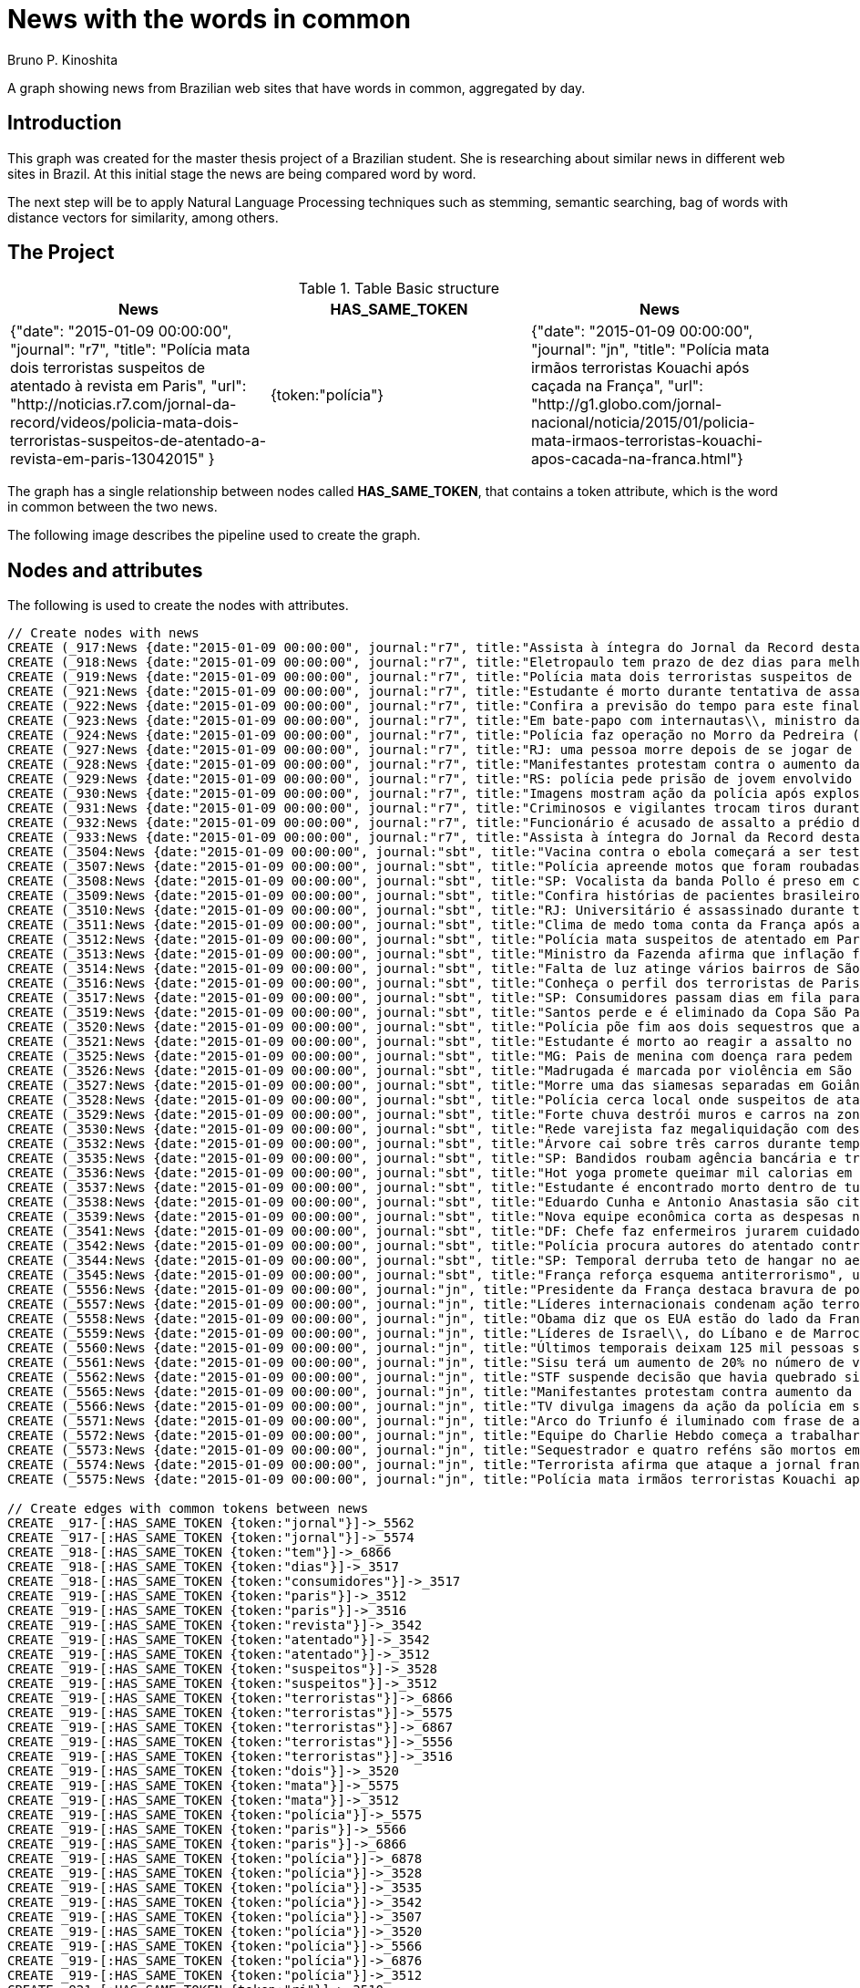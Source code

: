 = News with the words in common
:neo4j-version: 2.3.2
:author: Bruno P. Kinoshita
:twitter: @kinow
:domain: investigative-journalism
:use-case: investigative-journalism
:tag: 

A graph showing news from Brazilian web sites that have words in common, aggregated by day.

:toc:

== Introduction

This graph was created for the master thesis project of a Brazilian student. She is researching about
similar news in different web sites in Brazil. At this initial stage the news are being compared word by
word.

The next step will be to apply Natural Language Processing techniques such as stemming, semantic searching, bag of words with distance vectors for similarity, among others.

== The Project

.Table Basic structure
|===
|News |HAS_SAME_TOKEN |News 

|{"date": "2015-01-09 00:00:00", "journal": "r7", "title": "Polícia mata dois terroristas suspeitos de atentado à revista em Paris", "url": "http://noticias.r7.com/jornal-da-record/videos/policia-mata-dois-terroristas-suspeitos-de-atentado-a-revista-em-paris-13042015" }
|{token:"polícia"}
|{"date": "2015-01-09 00:00:00", "journal": "jn", "title": "Polícia mata irmãos terroristas Kouachi após caçada na França", "url": "http://g1.globo.com/jornal-nacional/noticia/2015/01/policia-mata-irmaos-terroristas-kouachi-apos-cacada-na-franca.html"}
|===

The graph has a single relationship between nodes called *HAS_SAME_TOKEN*, that contains a token attribute, which is the word in common between the two news.

The following image describes the pipeline used to create the graph.

== Nodes and attributes

The following is used to create the nodes with attributes.

//hide
//setup
[source,cypher]
----
// Create nodes with news
CREATE (_917:News {date:"2015-01-09 00:00:00", journal:"r7", title:"Assista à íntegra do Jornal da Record desta sexta-feira (9)", url:"http://noticias.r7.com/jornal-da-record/videos/assista-a-integra-do-jornal-da-record-desta-sexta-feira-9-09012015"})
CREATE (_918:News {date:"2015-01-09 00:00:00", journal:"r7", title:"Eletropaulo tem prazo de dez dias para melhorar atendimento aos consumidores", url:"http://noticias.r7.com/jornal-da-record/videos/eletropaulo-tem-prazo-de-dez-dias-para-melhorar-atendimento-aos-consumidores-09012015"})
CREATE (_919:News {date:"2015-01-09 00:00:00", journal:"r7", title:"Polícia mata dois terroristas suspeitos de atentado à revista em Paris", url:"http://noticias.r7.com/jornal-da-record/videos/policia-mata-dois-terroristas-suspeitos-de-atentado-a-revista-em-paris-13042015"})
CREATE (_921:News {date:"2015-01-09 00:00:00", journal:"r7", title:"Estudante é morto durante tentativa de assalto na saída da universidade no RJ", url:"http://noticias.r7.com/jornal-da-record/videos/estudante-e-morto-durante-tentativa-de-assalto-na-saida-da-universidade-no-rj-09012015"})
CREATE (_922:News {date:"2015-01-09 00:00:00", journal:"r7", title:"Confira a previsão do tempo para este final de semana em todo o País", url:"http://noticias.r7.com/jornal-da-record/videos/confira-a-previsao-do-tempo-para-este-final-de-semana-em-todo-o-pais-09012015"})
CREATE (_923:News {date:"2015-01-09 00:00:00", journal:"r7", title:"Em bate-papo com internautas\\, ministro da Fazenda fala sobre a inflação em 2015", url:"http://noticias.r7.com/jornal-da-record/videos/em-bate-papo-com-internautas-ministro-da-fazenda-fala-sobre-a-inflacao-em-2015-09012015"})
CREATE (_924:News {date:"2015-01-09 00:00:00", journal:"r7", title:"Polícia faz operação no Morro da Pedreira (RJ) em busca do traficante Playboy", url:"http://noticias.r7.com/jornal-da-record/videos/policia-faz-operacao-no-morro-da-pedreira-rj-em-busca-do-traficante-playboy-09012015"})
CREATE (_927:News {date:"2015-01-09 00:00:00", journal:"r7", title:"RJ: uma pessoa morre depois de se jogar de casarão em chamas", url:"http://noticias.r7.com/jornal-da-record/videos/rj-uma-pessoa-morre-depois-de-se-jogar-de-casarao-em-chamas-09012015"})
CREATE (_928:News {date:"2015-01-09 00:00:00", journal:"r7", title:"Manifestantes protestam contra o aumento da tarifa do transporte público em SP", url:"http://noticias.r7.com/jornal-da-record/videos/manifestantes-protestam-contra-o-aumento-da-tarifa-do-transporte-publico-em-sp-09012015"})
CREATE (_929:News {date:"2015-01-09 00:00:00", journal:"r7", title:"RS: polícia pede prisão de jovem envolvido em briga que terminou em morte", url:"http://noticias.r7.com/jornal-da-record/videos/rs-policia-pede-prisao-de-jovem-envolvido-em-briga-que-terminou-em-morte-09012015"})
CREATE (_930:News {date:"2015-01-09 00:00:00", journal:"r7", title:"Imagens mostram ação da polícia após explosão em agência bancária de SP", url:"http://noticias.r7.com/jornal-da-record/videos/imagens-mostram-acao-da-policia-apos-explosao-em-agencia-bancaria-de-sp-09012015"})
CREATE (_931:News {date:"2015-01-09 00:00:00", journal:"r7", title:"Criminosos e vigilantes trocam tiros durante tentativa de assalto em Belo Horizonte (MG)", url:"http://noticias.r7.com/jornal-da-record/videos/criminosos-e-vigilantes-trocam-tiros-durante-tentativa-de-assalto-em-belo-horizonte-mg-09012015"})
CREATE (_932:News {date:"2015-01-09 00:00:00", journal:"r7", title:"Funcionário é acusado de assalto a prédio de luxo em São Paulo", url:"http://noticias.r7.com/jornal-da-record/videos/funcionario-e-acusado-de-assalto-a-predio-de-luxo-em-sao-paulo-09012015"})
CREATE (_933:News {date:"2015-01-09 00:00:00", journal:"r7", title:"Assista à íntegra do Jornal da Record desta quinta-feira (8)", url:"http://noticias.r7.com/jornal-da-record/videos/assista-a-integra-do-jornal-da-record-desta-quinta-feira-8-09012015"})
CREATE (_3504:News {date:"2015-01-09 00:00:00", journal:"sbt", title:"Vacina contra o ebola começará a ser testada", url:"http://www.sbt.com.br/jornalismo/noticias/48316/Vacina-contra-o-ebola-comecara-a-ser-testada.html"})
CREATE (_3507:News {date:"2015-01-09 00:00:00", journal:"sbt", title:"Polícia apreende motos que foram roubadas de depósito no Rio", url:"http://www.sbt.com.br/jornalismo/noticias/48328/Policia-apreende-motos-que-foram-roubadas-de-deposito-no-Rio.html"})
CREATE (_3508:News {date:"2015-01-09 00:00:00", journal:"sbt", title:"SP: Vocalista da banda Pollo é preso em carro roubado", url:"http://www.sbt.com.br/jornalismo/noticias/48327/SP:-Vocalista-da-banda-Pollo-e-preso-em-carro-roubado.html"})
CREATE (_3509:News {date:"2015-01-09 00:00:00", journal:"sbt", title:"Confira histórias de pacientes brasileiros que venceram a sepse", url:"http://www.sbt.com.br/jornalismo/noticias/48331/Confira-historias-de-pacientes-brasileiros-que-venceram-a-sepse.html"})
CREATE (_3510:News {date:"2015-01-09 00:00:00", journal:"sbt", title:"RJ: Universitário é assassinado durante tentativa de assalto", url:"http://www.sbt.com.br/jornalismo/noticias/48326/RJ:-Universitario-e-assassinado-durante-tentativa-de-assalto.html"})
CREATE (_3511:News {date:"2015-01-09 00:00:00", journal:"sbt", title:"Clima de medo toma conta da França após ataques", url:"http://www.sbt.com.br/jornalismo/noticias/48325/Clima-de-medo-toma-conta-da-Franca-apos-ataques.html"})
CREATE (_3512:News {date:"2015-01-09 00:00:00", journal:"sbt", title:"Polícia mata suspeitos de atentado em Paris", url:"http://www.sbt.com.br/jornalismo/noticias/48324/Policia-mata-suspeitos-de-atentado-em-Paris.html"})
CREATE (_3513:News {date:"2015-01-09 00:00:00", journal:"sbt", title:"Ministro da Fazenda afirma que inflação ficou dentro do combinado", url:"http://www.sbt.com.br/jornalismo/noticias/48323/Ministro-da-Fazenda-afirma-que-inflacao-ficou-dentro-do-combinado.html"})
CREATE (_3514:News {date:"2015-01-09 00:00:00", journal:"sbt", title:"Falta de luz atinge vários bairros de São Paulo", url:"http://www.sbt.com.br/jornalismo/noticias/48322/Falta-de-luz-atinge-varios-bairros-de-Sao-Paulo.html"})
CREATE (_3516:News {date:"2015-01-09 00:00:00", journal:"sbt", title:"Conheça o perfil dos terroristas de Paris", url:"http://www.sbt.com.br/jornalismo/noticias/48320/Conheca-o-perfil-dos-terroristas-de-Paris.html"})
CREATE (_3517:News {date:"2015-01-09 00:00:00", journal:"sbt", title:"SP: Consumidores passam dias em fila para aproveitar liquidação", url:"http://www.sbt.com.br/jornalismo/noticias/48319/SP:-Consumidores-passam-dias-em-fila-para-aproveitar-liquidacao.html"})
CREATE (_3519:News {date:"2015-01-09 00:00:00", journal:"sbt", title:"Santos perde e é eliminado da Copa São Paulo de Futebol Júnior", url:"http://www.sbt.com.br/jornalismo/noticias/48317/Santos-perde-e-e-eliminado-da-Copa-Sao-Paulo-de-Futebol-Junior.html"})
CREATE (_3520:News {date:"2015-01-09 00:00:00", journal:"sbt", title:"Polícia põe fim aos dois sequestros que aconteciam na França", url:"http://www.sbt.com.br/jornalismo/noticias/48315/Policia-poe-fim-aos-dois-sequestros-que-aconteciam-na-Franca.html"})
CREATE (_3521:News {date:"2015-01-09 00:00:00", journal:"sbt", title:"Estudante é morto ao reagir a assalto no Rio de Janeiro", url:"http://www.sbt.com.br/jornalismo/noticias/48314/Estudante-e-morto-ao-reagir-a-assalto-no-Rio-de-Janeiro.html"})
CREATE (_3525:News {date:"2015-01-09 00:00:00", journal:"sbt", title:"MG: Pais de menina com doença rara pedem ajuda para operá-la", url:"http://www.sbt.com.br/jornalismo/noticias/48310/MG:-Pais-de-menina-com-doenca-rara-pedem-ajuda-para-opera-la.html"})
CREATE (_3526:News {date:"2015-01-09 00:00:00", journal:"sbt", title:"Madrugada é marcada por violência em São Paulo", url:"http://www.sbt.com.br/jornalismo/noticias/48309/Madrugada-e-marcada-por-violencia-em-Sao-Paulo.html"})
CREATE (_3527:News {date:"2015-01-09 00:00:00", journal:"sbt", title:"Morre uma das siamesas separadas em Goiânia", url:"http://www.sbt.com.br/jornalismo/noticias/48308/Morre-uma-das-siamesas-separadas-em-Goiania.html"})
CREATE (_3528:News {date:"2015-01-09 00:00:00", journal:"sbt", title:"Polícia cerca local onde suspeitos de ataque fazem reféns", url:"http://www.sbt.com.br/jornalismo/noticias/48307/Policia-cerca-local-onde-suspeitos-de-ataque-fazem-refens.html"})
CREATE (_3529:News {date:"2015-01-09 00:00:00", journal:"sbt", title:"Forte chuva destrói muros e carros na zona leste de São Paulo", url:"http://www.sbt.com.br/jornalismo/noticias/48306/Forte-chuva-destroi-muros-e-carros-na-zona-leste-de-Sao-Paulo.html"})
CREATE (_3530:News {date:"2015-01-09 00:00:00", journal:"sbt", title:"Rede varejista faz megaliquidação com descontos de até 70%", url:"http://www.sbt.com.br/jornalismo/noticias/48305/Rede-varejista-faz-megaliquidacao-com-descontos-de-ate-70.html"})
CREATE (_3532:News {date:"2015-01-09 00:00:00", journal:"sbt", title:"Árvore cai sobre três carros durante temporal em São Paulo", url:"http://www.sbt.com.br/jornalismo/noticias/48303/Arvore-cai-sobre-tres-carros-durante-temporal-em-Sao-Paulo.html"})
CREATE (_3535:News {date:"2015-01-09 00:00:00", journal:"sbt", title:"SP: Bandidos roubam agência bancária e trocam tiros com a polícia", url:"http://www.sbt.com.br/jornalismo/noticias/48300/SP:-Bandidos-roubam-agencia-bancaria-e-trocam-tiros-com-a-policia.html"})
CREATE (_3536:News {date:"2015-01-09 00:00:00", journal:"sbt", title:"Hot yoga promete queimar mil calorias em 90 minutos", url:"http://www.sbt.com.br/jornalismo/noticias/48299/Hot-yoga-promete-queimar-mil-calorias-em-90-minutos.html"})
CREATE (_3537:News {date:"2015-01-09 00:00:00", journal:"sbt", title:"Estudante é encontrado morto dentro de tubulação em Praia Grande", url:"http://www.sbt.com.br/jornalismo/noticias/48298/Estudante-e-encontrado-morto-dentro-de-tubulacao-em-Praia-Grande.html"})
CREATE (_3538:News {date:"2015-01-09 00:00:00", journal:"sbt", title:"Eduardo Cunha e Antonio Anastasia são citados na Lava Jato", url:"http://www.sbt.com.br/jornalismo/noticias/48297/Eduardo-Cunha-e-Antonio-Anastasia-sao-citados-na-Lava-Jato.html"})
CREATE (_3539:News {date:"2015-01-09 00:00:00", journal:"sbt", title:"Nova equipe econômica corta as despesas não obrigatórias", url:"http://www.sbt.com.br/jornalismo/noticias/48296/Nova-equipe-economica-corta-as-despesas-nao-obrigatorias.html"})
CREATE (_3541:News {date:"2015-01-09 00:00:00", journal:"sbt", title:"DF: Chefe faz enfermeiros jurarem cuidado com material hospitalar", url:"http://www.sbt.com.br/jornalismo/noticias/48294/DF:-Chefe-faz-enfermeiros-jurarem-cuidado-com-material-hospitalar.html"})
CREATE (_3542:News {date:"2015-01-09 00:00:00", journal:"sbt", title:"Polícia procura autores do atentado contra revista Charlie Hebdo", url:"http://www.sbt.com.br/jornalismo/noticias/48293/Policia-procura-autores-do-atentado-contra-revista-Charlie-Hebdo.html"})
CREATE (_3544:News {date:"2015-01-09 00:00:00", journal:"sbt", title:"SP: Temporal derruba teto de hangar no aeroporto de Congonhas", url:"http://www.sbt.com.br/jornalismo/noticias/48291/SP:-Temporal-derruba-teto-de-hangar-no-aeroporto-de-Congonhas.html"})
CREATE (_3545:News {date:"2015-01-09 00:00:00", journal:"sbt", title:"França reforça esquema antiterrorismo", url:"http://www.sbt.com.br/jornalismo/noticias/48290/Franca-reforca-esquema-antiterrorismo.html"})
CREATE (_5556:News {date:"2015-01-09 00:00:00", journal:"jn", title:"Presidente da França destaca bravura de policiais contra terroristas", url:"http://g1.globo.com/jornal-nacional/noticia/2015/01/presidente-da-franca-destaca-bravura-de-policiais-contra-terroristas.html"})
CREATE (_5557:News {date:"2015-01-09 00:00:00", journal:"jn", title:"Líderes internacionais condenam ação terrorista e oferecem apoio a franceses", url:"http://g1.globo.com/jornal-nacional/noticia/2015/01/lideres-internacionais-condenam-acao-terrorista-e-oferecem-apoio-franceses.html"})
CREATE (_5558:News {date:"2015-01-09 00:00:00", journal:"jn", title:"Obama diz que os EUA estão do lado da França contra o terrorismo", url:"http://g1.globo.com/jornal-nacional/noticia/2015/01/obama-diz-que-os-eua-estao-do-lado-da-franca-contra-o-terrorismo.html"})
CREATE (_5559:News {date:"2015-01-09 00:00:00", journal:"jn", title:"Líderes de Israel\\, do Líbano e de Marrocos criticam ação terrorista", url:"http://g1.globo.com/jornal-nacional/noticia/2015/01/lideres-de-israel-do-libano-e-de-marrocos-criticam-acao-terrorista.html"})
CREATE (_5560:News {date:"2015-01-09 00:00:00", journal:"jn", title:"Últimos temporais deixam 125 mil pessoas sem energia em São Paulo", url:"http://g1.globo.com/jornal-nacional/noticia/2015/01/ultimos-temporais-deixam-125-mil-pessoas-sem-energia-em-sao-paulo.html"})
CREATE (_5561:News {date:"2015-01-09 00:00:00", journal:"jn", title:"Sisu terá um aumento de 20% no número de vagas", url:"http://g1.globo.com/jornal-nacional/noticia/2015/01/sisu-tera-um-aumento-de-20-no-numero-de-vagas.html"})
CREATE (_5562:News {date:"2015-01-09 00:00:00", journal:"jn", title:"STF suspende decisão que havia quebrado sigilo telefônico de jornal", url:"http://g1.globo.com/jornal-nacional/noticia/2015/01/stf-suspende-decisao-que-havia-quebrado-sigilo-telefonico-de-jornal.html"})
CREATE (_5565:News {date:"2015-01-09 00:00:00", journal:"jn", title:"Manifestantes protestam contra aumento da passagem de ônibus", url:"http://g1.globo.com/jornal-nacional/noticia/2015/01/manifestantes-protestam-contra-aumento-da-passagem.html"})
CREATE (_5566:News {date:"2015-01-09 00:00:00", journal:"jn", title:"TV divulga imagens da ação da polícia em supermercado de Paris", url:"http://g1.globo.com/jornal-nacional/noticia/2015/01/tv-divulga-imagens-da-acao-da-policia-em-supermercado-de-paris.html"})
CREATE (_5571:News {date:"2015-01-09 00:00:00", journal:"jn", title:"Arco do Triunfo é iluminado com frase de apoio ao Charlie Hebdo", url:"http://g1.globo.com/jornal-nacional/noticia/2015/01/arco-do-triunfo-e-iluminado-com-frase-de-apoio-ao-charlie-hebdo.html"})
CREATE (_5572:News {date:"2015-01-09 00:00:00", journal:"jn", title:"Equipe do Charlie Hebdo começa a trabalhar na próxima edição", url:"http://g1.globo.com/jornal-nacional/noticia/2015/01/equipe-do-charlie-hebdo-comeca-trabalhar-na-proxima-edicao.html"})
CREATE (_5573:News {date:"2015-01-09 00:00:00", journal:"jn", title:"Sequestrador e quatro reféns são mortos em cerco policial na França", url:"http://g1.globo.com/jornal-nacional/noticia/2015/01/sequestrador-e-quatro-refens-sao-mortos-em-cerco-policial-na-franca.html"})
CREATE (_5574:News {date:"2015-01-09 00:00:00", journal:"jn", title:"Terrorista afirma que ataque a jornal francês foi financiado pela Al-Qaeda", url:"http://g1.globo.com/jornal-nacional/noticia/2015/01/terrorista-afirma-que-ataque-jornal-frances-foi-financiado-pela-al-qaeda.html"})
CREATE (_5575:News {date:"2015-01-09 00:00:00", journal:"jn", title:"Polícia mata irmãos terroristas Kouachi após caçada na França", url:"http://g1.globo.com/jornal-nacional/noticia/2015/01/policia-mata-irmaos-terroristas-kouachi-apos-cacada-na-franca.html"})

// Create edges with common tokens between news
CREATE _917-[:HAS_SAME_TOKEN {token:"jornal"}]->_5562
CREATE _917-[:HAS_SAME_TOKEN {token:"jornal"}]->_5574
CREATE _918-[:HAS_SAME_TOKEN {token:"tem"}]->_6866
CREATE _918-[:HAS_SAME_TOKEN {token:"dias"}]->_3517
CREATE _918-[:HAS_SAME_TOKEN {token:"consumidores"}]->_3517
CREATE _919-[:HAS_SAME_TOKEN {token:"paris"}]->_3512
CREATE _919-[:HAS_SAME_TOKEN {token:"paris"}]->_3516
CREATE _919-[:HAS_SAME_TOKEN {token:"revista"}]->_3542
CREATE _919-[:HAS_SAME_TOKEN {token:"atentado"}]->_3542
CREATE _919-[:HAS_SAME_TOKEN {token:"atentado"}]->_3512
CREATE _919-[:HAS_SAME_TOKEN {token:"suspeitos"}]->_3528
CREATE _919-[:HAS_SAME_TOKEN {token:"suspeitos"}]->_3512
CREATE _919-[:HAS_SAME_TOKEN {token:"terroristas"}]->_6866
CREATE _919-[:HAS_SAME_TOKEN {token:"terroristas"}]->_5575
CREATE _919-[:HAS_SAME_TOKEN {token:"terroristas"}]->_6867
CREATE _919-[:HAS_SAME_TOKEN {token:"terroristas"}]->_5556
CREATE _919-[:HAS_SAME_TOKEN {token:"terroristas"}]->_3516
CREATE _919-[:HAS_SAME_TOKEN {token:"dois"}]->_3520
CREATE _919-[:HAS_SAME_TOKEN {token:"mata"}]->_5575
CREATE _919-[:HAS_SAME_TOKEN {token:"mata"}]->_3512
CREATE _919-[:HAS_SAME_TOKEN {token:"polícia"}]->_5575
CREATE _919-[:HAS_SAME_TOKEN {token:"paris"}]->_5566
CREATE _919-[:HAS_SAME_TOKEN {token:"paris"}]->_6866
CREATE _919-[:HAS_SAME_TOKEN {token:"polícia"}]->_6878
CREATE _919-[:HAS_SAME_TOKEN {token:"polícia"}]->_3528
CREATE _919-[:HAS_SAME_TOKEN {token:"polícia"}]->_3535
CREATE _919-[:HAS_SAME_TOKEN {token:"polícia"}]->_3542
CREATE _919-[:HAS_SAME_TOKEN {token:"polícia"}]->_3507
CREATE _919-[:HAS_SAME_TOKEN {token:"polícia"}]->_3520
CREATE _919-[:HAS_SAME_TOKEN {token:"polícia"}]->_5566
CREATE _919-[:HAS_SAME_TOKEN {token:"polícia"}]->_6876
CREATE _919-[:HAS_SAME_TOKEN {token:"polícia"}]->_3512
CREATE _921-[:HAS_SAME_TOKEN {token:"rj"}]->_3510
CREATE _921-[:HAS_SAME_TOKEN {token:"rj"}]->_6878
CREATE _921-[:HAS_SAME_TOKEN {token:"assalto"}]->_3510
CREATE _921-[:HAS_SAME_TOKEN {token:"assalto"}]->_3521
CREATE _921-[:HAS_SAME_TOKEN {token:"tentativa"}]->_3510
CREATE _921-[:HAS_SAME_TOKEN {token:"assalto"}]->_6877
CREATE _921-[:HAS_SAME_TOKEN {token:"durante"}]->_6873
CREATE _921-[:HAS_SAME_TOKEN {token:"durante"}]->_3532
CREATE _921-[:HAS_SAME_TOKEN {token:"morto"}]->_3537
CREATE _921-[:HAS_SAME_TOKEN {token:"durante"}]->_3510
CREATE _921-[:HAS_SAME_TOKEN {token:"estudante"}]->_3537
CREATE _921-[:HAS_SAME_TOKEN {token:"morto"}]->_3521
CREATE _921-[:HAS_SAME_TOKEN {token:"estudante"}]->_6877
CREATE _921-[:HAS_SAME_TOKEN {token:"estudante"}]->_3521
CREATE _922-[:HAS_SAME_TOKEN {token:"confira"}]->_3509
CREATE _923-[:HAS_SAME_TOKEN {token:"inflação"}]->_3513
CREATE _923-[:HAS_SAME_TOKEN {token:"inflação"}]->_6871
CREATE _923-[:HAS_SAME_TOKEN {token:"ministro"}]->_3513
CREATE _923-[:HAS_SAME_TOKEN {token:"fazenda"}]->_3513
CREATE _923-[:HAS_SAME_TOKEN {token:"internautas"}]->_6869
CREATE _924-[:HAS_SAME_TOKEN {token:"polícia"}]->_3542
CREATE _924-[:HAS_SAME_TOKEN {token:"polícia"}]->_5575
CREATE _924-[:HAS_SAME_TOKEN {token:"polícia"}]->_3528
CREATE _924-[:HAS_SAME_TOKEN {token:"polícia"}]->_3535
CREATE _924-[:HAS_SAME_TOKEN {token:"polícia"}]->_6876
CREATE _924-[:HAS_SAME_TOKEN {token:"polícia"}]->_6878
CREATE _924-[:HAS_SAME_TOKEN {token:"polícia"}]->_3520
CREATE _924-[:HAS_SAME_TOKEN {token:"polícia"}]->_5566
CREATE _924-[:HAS_SAME_TOKEN {token:"polícia"}]->_3512
CREATE _924-[:HAS_SAME_TOKEN {token:"polícia"}]->_3507
CREATE _924-[:HAS_SAME_TOKEN {token:"rj"}]->_6878
CREATE _924-[:HAS_SAME_TOKEN {token:"rj"}]->_3510
CREATE _924-[:HAS_SAME_TOKEN {token:"operação"}]->_1710
CREATE _924-[:HAS_SAME_TOKEN {token:"faz"}]->_3541
CREATE _924-[:HAS_SAME_TOKEN {token:"faz"}]->_3530
CREATE _927-[:HAS_SAME_TOKEN {token:"morre"}]->_3527
CREATE _927-[:HAS_SAME_TOKEN {token:"rj"}]->_6878
CREATE _927-[:HAS_SAME_TOKEN {token:"rj"}]->_3510
CREATE _928-[:HAS_SAME_TOKEN {token:"aumento"}]->_5561
CREATE _928-[:HAS_SAME_TOKEN {token:"contra"}]->_5558
CREATE _928-[:HAS_SAME_TOKEN {token:"contra"}]->_3542
CREATE _928-[:HAS_SAME_TOKEN {token:"contra"}]->_5565
CREATE _928-[:HAS_SAME_TOKEN {token:"contra"}]->_5556
CREATE _928-[:HAS_SAME_TOKEN {token:"contra"}]->_3504
CREATE _928-[:HAS_SAME_TOKEN {token:"protestam"}]->_5565
CREATE _928-[:HAS_SAME_TOKEN {token:"manifestantes"}]->_5565
CREATE _928-[:HAS_SAME_TOKEN {token:"sp"}]->_1933
CREATE _928-[:HAS_SAME_TOKEN {token:"sp"}]->_3535
CREATE _928-[:HAS_SAME_TOKEN {token:"sp"}]->_4832
CREATE _928-[:HAS_SAME_TOKEN {token:"sp"}]->_3508
CREATE _928-[:HAS_SAME_TOKEN {token:"sp"}]->_3517
CREATE _928-[:HAS_SAME_TOKEN {token:"sp"}]->_3544
CREATE _928-[:HAS_SAME_TOKEN {token:"sp"}]->_1862
CREATE _928-[:HAS_SAME_TOKEN {token:"aumento"}]->_5565
CREATE _928-[:HAS_SAME_TOKEN {token:"sp"}]->_1863
CREATE _928-[:HAS_SAME_TOKEN {token:"sp"}]->_1932
CREATE _928-[:HAS_SAME_TOKEN {token:"sp"}]->_1935
CREATE _929-[:HAS_SAME_TOKEN {token:"polícia"}]->_3507
CREATE _929-[:HAS_SAME_TOKEN {token:"polícia"}]->_3520
CREATE _929-[:HAS_SAME_TOKEN {token:"polícia"}]->_5566
CREATE _929-[:HAS_SAME_TOKEN {token:"polícia"}]->_6876
CREATE _929-[:HAS_SAME_TOKEN {token:"polícia"}]->_3512
CREATE _929-[:HAS_SAME_TOKEN {token:"polícia"}]->_5575
CREATE _929-[:HAS_SAME_TOKEN {token:"polícia"}]->_3528
CREATE _929-[:HAS_SAME_TOKEN {token:"polícia"}]->_6878
CREATE _929-[:HAS_SAME_TOKEN {token:"polícia"}]->_3542
CREATE _929-[:HAS_SAME_TOKEN {token:"polícia"}]->_3535
CREATE _930-[:HAS_SAME_TOKEN {token:"sp"}]->_1935
CREATE _930-[:HAS_SAME_TOKEN {token:"sp"}]->_3508
CREATE _930-[:HAS_SAME_TOKEN {token:"sp"}]->_1863
CREATE _930-[:HAS_SAME_TOKEN {token:"sp"}]->_1932
CREATE _930-[:HAS_SAME_TOKEN {token:"sp"}]->_1862
CREATE _930-[:HAS_SAME_TOKEN {token:"sp"}]->_1933
CREATE _930-[:HAS_SAME_TOKEN {token:"sp"}]->_3517
CREATE _930-[:HAS_SAME_TOKEN {token:"sp"}]->_3544
CREATE _930-[:HAS_SAME_TOKEN {token:"polícia"}]->_3542
CREATE _930-[:HAS_SAME_TOKEN {token:"polícia"}]->_5575
CREATE _930-[:HAS_SAME_TOKEN {token:"polícia"}]->_3528
CREATE _930-[:HAS_SAME_TOKEN {token:"polícia"}]->_3535
CREATE _930-[:HAS_SAME_TOKEN {token:"agência"}]->_3535
CREATE _930-[:HAS_SAME_TOKEN {token:"bancária"}]->_3535
CREATE _930-[:HAS_SAME_TOKEN {token:"após"}]->_3511
CREATE _930-[:HAS_SAME_TOKEN {token:"após"}]->_5575
CREATE _930-[:HAS_SAME_TOKEN {token:"sp"}]->_4832
CREATE _930-[:HAS_SAME_TOKEN {token:"sp"}]->_3535
CREATE _930-[:HAS_SAME_TOKEN {token:"polícia"}]->_5566
CREATE _930-[:HAS_SAME_TOKEN {token:"polícia"}]->_3520
CREATE _930-[:HAS_SAME_TOKEN {token:"polícia"}]->_6878
CREATE _930-[:HAS_SAME_TOKEN {token:"polícia"}]->_6876
CREATE _930-[:HAS_SAME_TOKEN {token:"ação"}]->_5557
CREATE _930-[:HAS_SAME_TOKEN {token:"ação"}]->_5566
CREATE _930-[:HAS_SAME_TOKEN {token:"polícia"}]->_3507
CREATE _930-[:HAS_SAME_TOKEN {token:"polícia"}]->_3512
CREATE _930-[:HAS_SAME_TOKEN {token:"imagens"}]->_5566
CREATE _930-[:HAS_SAME_TOKEN {token:"ação"}]->_5559
CREATE _930-[:HAS_SAME_TOKEN {token:"mostram"}]->_6865
CREATE _931-[:HAS_SAME_TOKEN {token:"mg"}]->_3525
CREATE _931-[:HAS_SAME_TOKEN {token:"assalto"}]->_3521
CREATE _931-[:HAS_SAME_TOKEN {token:"assalto"}]->_3510
CREATE _931-[:HAS_SAME_TOKEN {token:"assalto"}]->_6877
CREATE _931-[:HAS_SAME_TOKEN {token:"tiros"}]->_3535
CREATE _931-[:HAS_SAME_TOKEN {token:"trocam"}]->_3535
CREATE _931-[:HAS_SAME_TOKEN {token:"tentativa"}]->_3510
CREATE _931-[:HAS_SAME_TOKEN {token:"durante"}]->_3532
CREATE _931-[:HAS_SAME_TOKEN {token:"durante"}]->_6873
CREATE _931-[:HAS_SAME_TOKEN {token:"durante"}]->_3510
CREATE _932-[:HAS_SAME_TOKEN {token:"são"}]->_3526
CREATE _932-[:HAS_SAME_TOKEN {token:"assalto"}]->_3521
CREATE _932-[:HAS_SAME_TOKEN {token:"assalto"}]->_3510
CREATE _932-[:HAS_SAME_TOKEN {token:"assalto"}]->_6877
CREATE _932-[:HAS_SAME_TOKEN {token:"são"}]->_5573
CREATE _932-[:HAS_SAME_TOKEN {token:"são"}]->_6871
CREATE _932-[:HAS_SAME_TOKEN {token:"paulo"}]->_3526
CREATE _932-[:HAS_SAME_TOKEN {token:"paulo"}]->_1936
CREATE _932-[:HAS_SAME_TOKEN {token:"paulo"}]->_3514
CREATE _932-[:HAS_SAME_TOKEN {token:"paulo"}]->_3519
CREATE _932-[:HAS_SAME_TOKEN {token:"paulo"}]->_3529
CREATE _932-[:HAS_SAME_TOKEN {token:"paulo"}]->_3532
CREATE _932-[:HAS_SAME_TOKEN {token:"são"}]->_6879
CREATE _932-[:HAS_SAME_TOKEN {token:"são"}]->_1936
CREATE _932-[:HAS_SAME_TOKEN {token:"são"}]->_3514
CREATE _932-[:HAS_SAME_TOKEN {token:"são"}]->_3519
CREATE _932-[:HAS_SAME_TOKEN {token:"são"}]->_3529
CREATE _932-[:HAS_SAME_TOKEN {token:"são"}]->_3532
CREATE _932-[:HAS_SAME_TOKEN {token:"são"}]->_3538
CREATE _932-[:HAS_SAME_TOKEN {token:"são"}]->_5560
CREATE _932-[:HAS_SAME_TOKEN {token:"paulo"}]->_5560
CREATE _933-[:HAS_SAME_TOKEN {token:"jornal"}]->_5562
CREATE _933-[:HAS_SAME_TOKEN {token:"jornal"}]->_5574
CREATE _3504-[:HAS_SAME_TOKEN {token:"contra"}]->_5565
CREATE _3504-[:HAS_SAME_TOKEN {token:"contra"}]->_5558
CREATE _3504-[:HAS_SAME_TOKEN {token:"contra"}]->_5556
CREATE _3507-[:HAS_SAME_TOKEN {token:"polícia"}]->_5566
CREATE _3507-[:HAS_SAME_TOKEN {token:"polícia"}]->_6876
CREATE _3507-[:HAS_SAME_TOKEN {token:"depósito"}]->_6878
CREATE _3507-[:HAS_SAME_TOKEN {token:"motos"}]->_6878
CREATE _3507-[:HAS_SAME_TOKEN {token:"roubadas"}]->_6878
CREATE _3507-[:HAS_SAME_TOKEN {token:"polícia"}]->_6878
CREATE _3507-[:HAS_SAME_TOKEN {token:"polícia"}]->_5575
CREATE _3508-[:HAS_SAME_TOKEN {token:"sp"}]->_4832
CREATE _3509-[:HAS_SAME_TOKEN {token:"brasileiros"}]->_6874
CREATE _3510-[:HAS_SAME_TOKEN {token:"rj"}]->_6878
CREATE _3510-[:HAS_SAME_TOKEN {token:"assalto"}]->_6877
CREATE _3510-[:HAS_SAME_TOKEN {token:"durante"}]->_6873
CREATE _3510-[:HAS_SAME_TOKEN {token:"assassinado"}]->_6877
CREATE _3511-[:HAS_SAME_TOKEN {token:"frança"}]->_5573
CREATE _3511-[:HAS_SAME_TOKEN {token:"frança"}]->_5558
CREATE _3511-[:HAS_SAME_TOKEN {token:"frança"}]->_6872
CREATE _3511-[:HAS_SAME_TOKEN {token:"frança"}]->_5556
CREATE _3511-[:HAS_SAME_TOKEN {token:"frança"}]->_6879
CREATE _3511-[:HAS_SAME_TOKEN {token:"ataques"}]->_6879
CREATE _3511-[:HAS_SAME_TOKEN {token:"após"}]->_5575
CREATE _3511-[:HAS_SAME_TOKEN {token:"frança"}]->_5575
CREATE _3512-[:HAS_SAME_TOKEN {token:"paris"}]->_5566
CREATE _3512-[:HAS_SAME_TOKEN {token:"paris"}]->_6866
CREATE _3512-[:HAS_SAME_TOKEN {token:"mata"}]->_5575
CREATE _3512-[:HAS_SAME_TOKEN {token:"polícia"}]->_5575
CREATE _3512-[:HAS_SAME_TOKEN {token:"polícia"}]->_6878
CREATE _3512-[:HAS_SAME_TOKEN {token:"polícia"}]->_6876
CREATE _3512-[:HAS_SAME_TOKEN {token:"polícia"}]->_5566
CREATE _3513-[:HAS_SAME_TOKEN {token:"afirma"}]->_5574
CREATE _3513-[:HAS_SAME_TOKEN {token:"inflação"}]->_6871
CREATE _3514-[:HAS_SAME_TOKEN {token:"falta"}]->_6876
CREATE _3514-[:HAS_SAME_TOKEN {token:"são"}]->_6879
CREATE _3514-[:HAS_SAME_TOKEN {token:"são"}]->_5560
CREATE _3514-[:HAS_SAME_TOKEN {token:"são"}]->_5573
CREATE _3514-[:HAS_SAME_TOKEN {token:"são"}]->_6871
CREATE _3514-[:HAS_SAME_TOKEN {token:"paulo"}]->_5560
CREATE _3516-[:HAS_SAME_TOKEN {token:"terroristas"}]->_5556
CREATE _3516-[:HAS_SAME_TOKEN {token:"terroristas"}]->_6867
CREATE _3516-[:HAS_SAME_TOKEN {token:"terroristas"}]->_5575
CREATE _3516-[:HAS_SAME_TOKEN {token:"terroristas"}]->_6866
CREATE _3516-[:HAS_SAME_TOKEN {token:"paris"}]->_5566
CREATE _3516-[:HAS_SAME_TOKEN {token:"paris"}]->_6866
CREATE _3517-[:HAS_SAME_TOKEN {token:"sp"}]->_4832
CREATE _3519-[:HAS_SAME_TOKEN {token:"são"}]->_6879
CREATE _3519-[:HAS_SAME_TOKEN {token:"são"}]->_5573
CREATE _3519-[:HAS_SAME_TOKEN {token:"são"}]->_5560
CREATE _3519-[:HAS_SAME_TOKEN {token:"paulo"}]->_5560
CREATE _3519-[:HAS_SAME_TOKEN {token:"são"}]->_6871
CREATE _3520-[:HAS_SAME_TOKEN {token:"polícia"}]->_6876
CREATE _3520-[:HAS_SAME_TOKEN {token:"polícia"}]->_5566
CREATE _3520-[:HAS_SAME_TOKEN {token:"polícia"}]->_5575
CREATE _3520-[:HAS_SAME_TOKEN {token:"polícia"}]->_6878
CREATE _3520-[:HAS_SAME_TOKEN {token:"frança"}]->_5556
CREATE _3520-[:HAS_SAME_TOKEN {token:"frança"}]->_6879
CREATE _3520-[:HAS_SAME_TOKEN {token:"frança"}]->_5558
CREATE _3520-[:HAS_SAME_TOKEN {token:"frança"}]->_6872
CREATE _3520-[:HAS_SAME_TOKEN {token:"frança"}]->_5575
CREATE _3520-[:HAS_SAME_TOKEN {token:"frança"}]->_5573
CREATE _3521-[:HAS_SAME_TOKEN {token:"assalto"}]->_6877
CREATE _3521-[:HAS_SAME_TOKEN {token:"estudante"}]->_6877
CREATE _3521-[:HAS_SAME_TOKEN {token:"reagir"}]->_6877
CREATE _3525-[:HAS_SAME_TOKEN {token:"pais"}]->_6868
CREATE _3526-[:HAS_SAME_TOKEN {token:"são"}]->_5573
CREATE _3526-[:HAS_SAME_TOKEN {token:"são"}]->_6871
CREATE _3526-[:HAS_SAME_TOKEN {token:"são"}]->_6879
CREATE _3526-[:HAS_SAME_TOKEN {token:"são"}]->_5560
CREATE _3526-[:HAS_SAME_TOKEN {token:"paulo"}]->_5560
CREATE _3528-[:HAS_SAME_TOKEN {token:"polícia"}]->_6876
CREATE _3528-[:HAS_SAME_TOKEN {token:"polícia"}]->_6878
CREATE _3528-[:HAS_SAME_TOKEN {token:"polícia"}]->_5566
CREATE _3528-[:HAS_SAME_TOKEN {token:"reféns"}]->_5573
CREATE _3528-[:HAS_SAME_TOKEN {token:"polícia"}]->_5575
CREATE _3528-[:HAS_SAME_TOKEN {token:"ataque"}]->_5574
CREATE _3529-[:HAS_SAME_TOKEN {token:"são"}]->_6879
CREATE _3529-[:HAS_SAME_TOKEN {token:"paulo"}]->_5560
CREATE _3529-[:HAS_SAME_TOKEN {token:"são"}]->_6871
CREATE _3529-[:HAS_SAME_TOKEN {token:"são"}]->_5573
CREATE _3529-[:HAS_SAME_TOKEN {token:"são"}]->_5560
CREATE _3532-[:HAS_SAME_TOKEN {token:"são"}]->_5560
CREATE _3532-[:HAS_SAME_TOKEN {token:"são"}]->_6879
CREATE _3532-[:HAS_SAME_TOKEN {token:"durante"}]->_6873
CREATE _3532-[:HAS_SAME_TOKEN {token:"paulo"}]->_5560
CREATE _3532-[:HAS_SAME_TOKEN {token:"são"}]->_6871
CREATE _3532-[:HAS_SAME_TOKEN {token:"são"}]->_5573
CREATE _3535-[:HAS_SAME_TOKEN {token:"polícia"}]->_6876
CREATE _3535-[:HAS_SAME_TOKEN {token:"polícia"}]->_5566
CREATE _3535-[:HAS_SAME_TOKEN {token:"sp"}]->_4832
CREATE _3535-[:HAS_SAME_TOKEN {token:"polícia"}]->_5575
CREATE _3535-[:HAS_SAME_TOKEN {token:"polícia"}]->_6878
CREATE _3536-[:HAS_SAME_TOKEN {token:"mil"}]->_5560
CREATE _3537-[:HAS_SAME_TOKEN {token:"estudante"}]->_6877
CREATE _3538-[:HAS_SAME_TOKEN {token:"são"}]->_6871
CREATE _3538-[:HAS_SAME_TOKEN {token:"são"}]->_5573
CREATE _3538-[:HAS_SAME_TOKEN {token:"são"}]->_5560
CREATE _3538-[:HAS_SAME_TOKEN {token:"são"}]->_6879
CREATE _3539-[:HAS_SAME_TOKEN {token:"equipe"}]->_5572
CREATE _3542-[:HAS_SAME_TOKEN {token:"charlie"}]->_5571
CREATE _3542-[:HAS_SAME_TOKEN {token:"charlie"}]->_5572
CREATE _3542-[:HAS_SAME_TOKEN {token:"contra"}]->_5565
CREATE _3542-[:HAS_SAME_TOKEN {token:"contra"}]->_5558
CREATE _3542-[:HAS_SAME_TOKEN {token:"hebdo"}]->_5571
CREATE _3542-[:HAS_SAME_TOKEN {token:"hebdo"}]->_5572
CREATE _3542-[:HAS_SAME_TOKEN {token:"polícia"}]->_5566
CREATE _3542-[:HAS_SAME_TOKEN {token:"contra"}]->_5556
CREATE _3542-[:HAS_SAME_TOKEN {token:"polícia"}]->_5575
CREATE _3542-[:HAS_SAME_TOKEN {token:"polícia"}]->_6878
CREATE _3542-[:HAS_SAME_TOKEN {token:"polícia"}]->_6876
CREATE _3544-[:HAS_SAME_TOKEN {token:"sp"}]->_4832
CREATE _3545-[:HAS_SAME_TOKEN {token:"frança"}]->_6879
CREATE _3545-[:HAS_SAME_TOKEN {token:"frança"}]->_5558
CREATE _3545-[:HAS_SAME_TOKEN {token:"frança"}]->_5573
CREATE _3545-[:HAS_SAME_TOKEN {token:"frança"}]->_5556
CREATE _3545-[:HAS_SAME_TOKEN {token:"frança"}]->_6872
CREATE _3545-[:HAS_SAME_TOKEN {token:"frança"}]->_5575
CREATE _5556-[:HAS_SAME_TOKEN {token:"terroristas"}]->_6866
CREATE _5556-[:HAS_SAME_TOKEN {token:"terroristas"}]->_6867
CREATE _5556-[:HAS_SAME_TOKEN {token:"frança"}]->_6872
CREATE _5556-[:HAS_SAME_TOKEN {token:"frança"}]->_6879
CREATE _5558-[:HAS_SAME_TOKEN {token:"frança"}]->_6872
CREATE _5558-[:HAS_SAME_TOKEN {token:"frança"}]->_6879
CREATE _5560-[:HAS_SAME_TOKEN {token:"energia"}]->_6871
CREATE _5560-[:HAS_SAME_TOKEN {token:"são"}]->_6879
CREATE _5560-[:HAS_SAME_TOKEN {token:"são"}]->_6871
CREATE _5566-[:HAS_SAME_TOKEN {token:"polícia"}]->_6876
CREATE _5566-[:HAS_SAME_TOKEN {token:"polícia"}]->_6878
CREATE _5566-[:HAS_SAME_TOKEN {token:"paris"}]->_6866
CREATE _5573-[:HAS_SAME_TOKEN {token:"são"}]->_6871
CREATE _5573-[:HAS_SAME_TOKEN {token:"são"}]->_6879
CREATE _5573-[:HAS_SAME_TOKEN {token:"frança"}]->_6872
CREATE _5573-[:HAS_SAME_TOKEN {token:"mortos"}]->_6879
CREATE _5573-[:HAS_SAME_TOKEN {token:"frança"}]->_6879
CREATE _5575-[:HAS_SAME_TOKEN {token:"polícia"}]->_6876
CREATE _5575-[:HAS_SAME_TOKEN {token:"terroristas"}]->_6866
CREATE _5575-[:HAS_SAME_TOKEN {token:"frança"}]->_6879
CREATE _5575-[:HAS_SAME_TOKEN {token:"polícia"}]->_6878
CREATE _5575-[:HAS_SAME_TOKEN {token:"terroristas"}]->_6867
CREATE _5575-[:HAS_SAME_TOKEN {token:"frança"}]->_6872

RETURN *
----
//output

== Finding news with words in common

The query below displays news with the word 'polícia' (police in Portuguese). News have already been
aggregated per day when the data was first collected. As the result would be too large, we are also filtering by the web site 'SBT', so that it is easier to visualize the results.

[source,cypher]
----
MATCH (n1:News)-[r1:HAS_SAME_TOKEN]->(n2:News) WHERE r1.token = 'polícia' AND n1.journal = 'sbt' RETURN *
----
//graph

The same result as a table but with all the web sites included.

[source,cypher]
----
MATCH (n1:News)-[r1:HAS_SAME_TOKEN]->(n2:News) WHERE r1.token = 'polícia' RETURN n1.date as DATE, n1.journal, n1.title, r1.token AS COMMON_WORD, n2.journal, n2.title
----
//table

//console